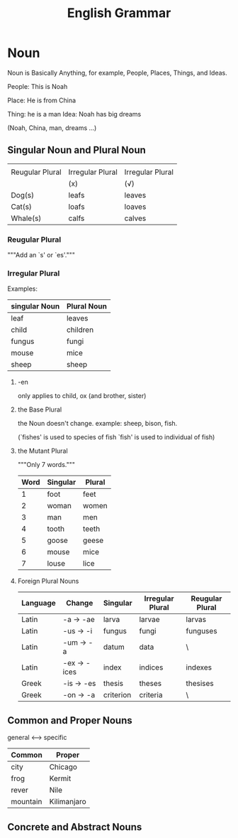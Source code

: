 #+TITLE: English Grammar
* Table of Contents                                       :TOC_5_gh:noexport:
- [[#noun][Noun]]
  - [[#singular-noun-and-plural-noun][Singular Noun and Plural Noun]]
    - [[#reugular-plural][Reugular Plural]]
    - [[#irregular-plural][Irregular Plural]]
      - [[#-en][-en]]
      - [[#the-base-plural][the Base Plural]]
      - [[#the-mutant-plural][the Mutant Plural]]
      - [[#foreign-plural-nouns][Foreign Plural Nouns]]
  - [[#common-and-proper-nouns][Common and Proper Nouns]]
  - [[#concrete-and-abstract-nouns][Concrete and Abstract Nouns]]

* Noun
  Noun is Basically Anything, for example,
  People, Places, Things, and Ideas.

  People: This is Noah

  Place:  He is from China

  Thing:  he is a man
  Idea:   Noah has big dreams

  (Noah, China, man, dreams ...)


** Singular Noun and Plural Noun
   |-----------------+------------------+------------------|
   |                 |                  |                  |
   | Reugular Plural | Irregular Plural | Irregular Plural |
   |                 | (x)              | (√)              |
   |-----------------+------------------+------------------|
   | Dog(s)          | leafs            | leaves           |
   | Cat(s)          | loafs            | loaves           |
   | Whale(s)        | calfs            | calves           |
   |-----------------+------------------+------------------|

*** Reugular Plural
    """Add an `s' or `es'."""
*** Irregular Plural
    Examples:
   |---------------+-------------|
   | singular Noun | Plural Noun |
   |---------------+-------------|
   | leaf          | leaves      |
   | child         | children    |
   | fungus        | fungi       |
   | mouse         | mice        |
   | sheep         | sheep       |
   |---------------+-------------|
**** -en
     only applies to child, ox (and brother, sister)
**** the Base Plural
     the Noun doesn't change.
     example: sheep, bison, fish.

     (`fishes' is used to species of fish
      `fish' is used to individual of fish)
**** the Mutant Plural
     """Only 7 words."""
     |------+----------+--------|
     | Word | Singular | Plural |
     |------+----------+--------|
     |    1 | foot     | feet   |
     |    2 | woman    | women  |
     |    3 | man      | men    |
     |    4 | tooth    | teeth  |
     |    5 | goose    | geese  |
     |    6 | mouse    | mice   |
     |    7 | louse    | lice   |
     |------+----------+--------|

**** Foreign Plural Nouns
     |----------+--------------+-----------+------------------+-----------------|
     | Language | Change       | Singular  | Irregular Plural | Reugular Plural |
     |----------+--------------+-----------+------------------+-----------------|
     | Latin    | -a  -> -ae   | larva     | larvae           | larvas          |
     | Latin    | -us -> -i    | fungus    | fungi            | funguses        |
     | Latin    | -um -> -a    | datum     | data             | \               |
     | Latin    | -ex -> -ices | index     | indices          | indexes         |
     | Greek    | -is -> -es   | thesis    | theses           | thesises        |
     | Greek    | -on -> -a    | criterion | criteria         | \               |
     |----------+--------------+-----------+------------------+-----------------|

** Common and Proper Nouns
   general <-----> specific
   |----------+-------------|
   | Common   | Proper      |
   |----------+-------------|
   | city     | Chicago     |
   | frog     | Kermit      |
   | rever    | Nile        |
   | mountain | Kilimanjaro |
   |----------+-------------|

** Concrete and Abstract Nouns
